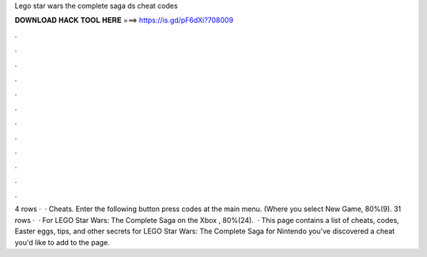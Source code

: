 Lego star wars the complete saga ds cheat codes

𝐃𝐎𝐖𝐍𝐋𝐎𝐀𝐃 𝐇𝐀𝐂𝐊 𝐓𝐎𝐎𝐋 𝐇𝐄𝐑𝐄 ===> https://is.gd/pF6dXi?708009

.

.

.

.

.

.

.

.

.

.

.

.

4 rows ·  · Cheats. Enter the following button press codes at the main menu. (Where you select New Game, 80%(9). 31 rows ·  · For LEGO Star Wars: The Complete Saga on the Xbox , 80%(24).  · This page contains a list of cheats, codes, Easter eggs, tips, and other secrets for LEGO Star Wars: The Complete Saga for Nintendo  you've discovered a cheat you'd like to add to the page.